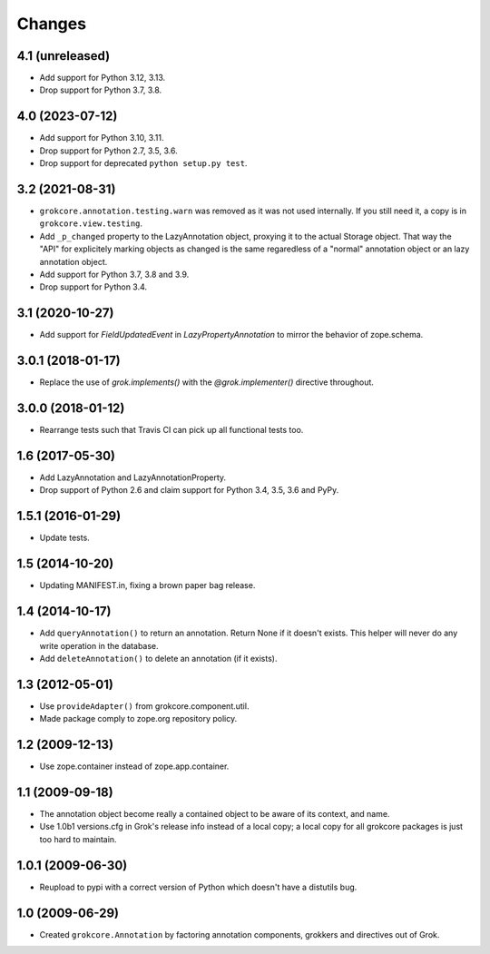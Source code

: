 Changes
=======

4.1 (unreleased)
----------------

- Add support for Python 3.12, 3.13.

- Drop support for Python 3.7, 3.8.


4.0 (2023-07-12)
----------------

- Add support for Python 3.10, 3.11.

- Drop support for Python 2.7, 3.5, 3.6.

- Drop support for deprecated ``python setup.py test``.


3.2 (2021-08-31)
----------------

- ``grokcore.annotation.testing.warn`` was removed as it was not used
  internally. If you still need it, a copy is in ``grokcore.view.testing``.

- Add ``_p_changed`` property to the LazyAnnotation object, proxying it to
  the actual Storage object. That way the "API" for explicitely marking
  objects as changed is the same regaredless of a "normal" annotation object
  or an lazy annotation object.

- Add support for Python 3.7, 3.8 and 3.9.

- Drop support for Python 3.4.


3.1 (2020-10-27)
----------------

- Add support for `FieldUpdatedEvent` in `LazyPropertyAnnotation` to
  mirror the behavior of zope.schema.


3.0.1 (2018-01-17)
------------------

- Replace the use of `grok.implements()` with the `@grok.implementer()`
  directive throughout.

3.0.0 (2018-01-12)
------------------

- Rearrange tests such that Travis CI can pick up all functional tests too.

1.6 (2017-05-30)
----------------

- Add LazyAnnotation and LazyAnnotationProperty.

- Drop support of Python 2.6 and claim support for Python 3.4, 3.5, 3.6 and PyPy.

1.5.1 (2016-01-29)
------------------

- Update tests.

1.5 (2014-10-20)
----------------

- Updating MANIFEST.in, fixing a brown paper bag release.

1.4 (2014-10-17)
----------------

- Add ``queryAnnotation()`` to return an annotation. Return None if it
  doesn't exists. This helper will never do any write operation in the
  database.

- Add ``deleteAnnotation()`` to delete an annotation (if it exists).

1.3 (2012-05-01)
----------------

- Use ``provideAdapter()`` from grokcore.component.util.

- Made package comply to zope.org repository policy.

1.2 (2009-12-13)
----------------

* Use zope.container instead of zope.app.container.

1.1 (2009-09-18)
----------------

* The annotation object become really a contained object to be aware
  of its context, and name.

* Use 1.0b1 versions.cfg in Grok's release info instead of a local
  copy; a local copy for all grokcore packages is just too hard to
  maintain.

1.0.1 (2009-06-30)
------------------

* Reupload to pypi with a correct version of Python which doesn't
  have a distutils bug.

1.0 (2009-06-29)
----------------

* Created ``grokcore.Annotation`` by factoring annotation components,
  grokkers and directives out of Grok.
